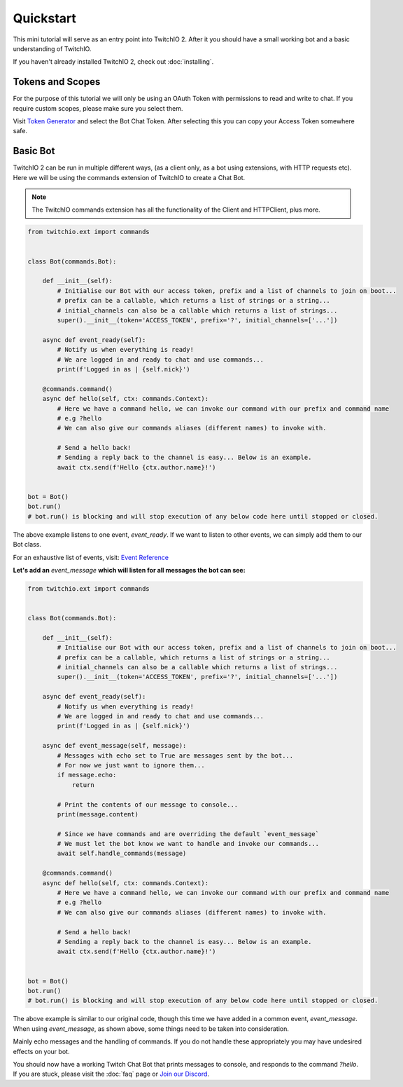 Quickstart
=============
This mini tutorial will serve as an entry point into TwitchIO 2.
After it you should have a small working bot and a basic understanding of TwitchIO.

If you haven't already installed TwitchIO 2, check out :doc:`installing`.


Tokens and Scopes
-------------------
For the purpose of this tutorial we will only be using an OAuth Token with permissions to read and write to chat.
If you require custom scopes, please make sure you select them.

Visit `Token Generator <https://twitchtokengenerator.com/>`_ and select the Bot Chat Token.
After selecting this you can copy your Access Token somewhere safe.


Basic Bot
-----------
TwitchIO 2 can be run in multiple different ways, (as a client only, as a bot using extensions, with HTTP requests etc).
Here we will be using the commands extension of TwitchIO to create a Chat Bot.

.. note::

    The TwitchIO commands extension has all the functionality of the Client and HTTPClient, plus more.

.. code:: python

    from twitchio.ext import commands


    class Bot(commands.Bot):

        def __init__(self):
            # Initialise our Bot with our access token, prefix and a list of channels to join on boot...
            # prefix can be a callable, which returns a list of strings or a string...
            # initial_channels can also be a callable which returns a list of strings...
            super().__init__(token='ACCESS_TOKEN', prefix='?', initial_channels=['...'])

        async def event_ready(self):
            # Notify us when everything is ready!
            # We are logged in and ready to chat and use commands...
            print(f'Logged in as | {self.nick}')

        @commands.command()
        async def hello(self, ctx: commands.Context):
            # Here we have a command hello, we can invoke our command with our prefix and command name
            # e.g ?hello
            # We can also give our commands aliases (different names) to invoke with.

            # Send a hello back!
            # Sending a reply back to the channel is easy... Below is an example.
            await ctx.send(f'Hello {ctx.author.name}!')


    bot = Bot()
    bot.run()
    # bot.run() is blocking and will stop execution of any below code here until stopped or closed.


The above example listens to one event, `event_ready`. If we want to listen to other events,
we can simply add them to our Bot class.

For an exhaustive list of events, visit: `Event Reference <https://twitchio.readthedocs.io/en/2.0/twitchio.html#event-reference>`_

**Let's add an** `event_message` **which will listen for all messages the bot can see:**

.. code:: py

    from twitchio.ext import commands


    class Bot(commands.Bot):

        def __init__(self):
            # Initialise our Bot with our access token, prefix and a list of channels to join on boot...
            # prefix can be a callable, which returns a list of strings or a string...
            # initial_channels can also be a callable which returns a list of strings...
            super().__init__(token='ACCESS_TOKEN', prefix='?', initial_channels=['...'])

        async def event_ready(self):
            # Notify us when everything is ready!
            # We are logged in and ready to chat and use commands...
            print(f'Logged in as | {self.nick}')

        async def event_message(self, message):
            # Messages with echo set to True are messages sent by the bot...
            # For now we just want to ignore them...
            if message.echo:
                return

            # Print the contents of our message to console...
            print(message.content)

            # Since we have commands and are overriding the default `event_message`
            # We must let the bot know we want to handle and invoke our commands...
            await self.handle_commands(message)

        @commands.command()
        async def hello(self, ctx: commands.Context):
            # Here we have a command hello, we can invoke our command with our prefix and command name
            # e.g ?hello
            # We can also give our commands aliases (different names) to invoke with.

            # Send a hello back!
            # Sending a reply back to the channel is easy... Below is an example.
            await ctx.send(f'Hello {ctx.author.name}!')


    bot = Bot()
    bot.run()
    # bot.run() is blocking and will stop execution of any below code here until stopped or closed.


The above example is similar to our original code, though this time we have added in a common event, `event_message`.
When using `event_message`, as shown above, some things need to be taken into consideration.

Mainly echo messages and the handling of commands. If you do not handle these appropriately you may have undesired
effects on your bot.

You should now have a working Twitch Chat Bot that prints messages to console, and responds to the command `?hello`.
If you are stuck, please visit the :doc:`faq` page or `Join our Discord <https://discord.gg/RAKc3HF>`_.